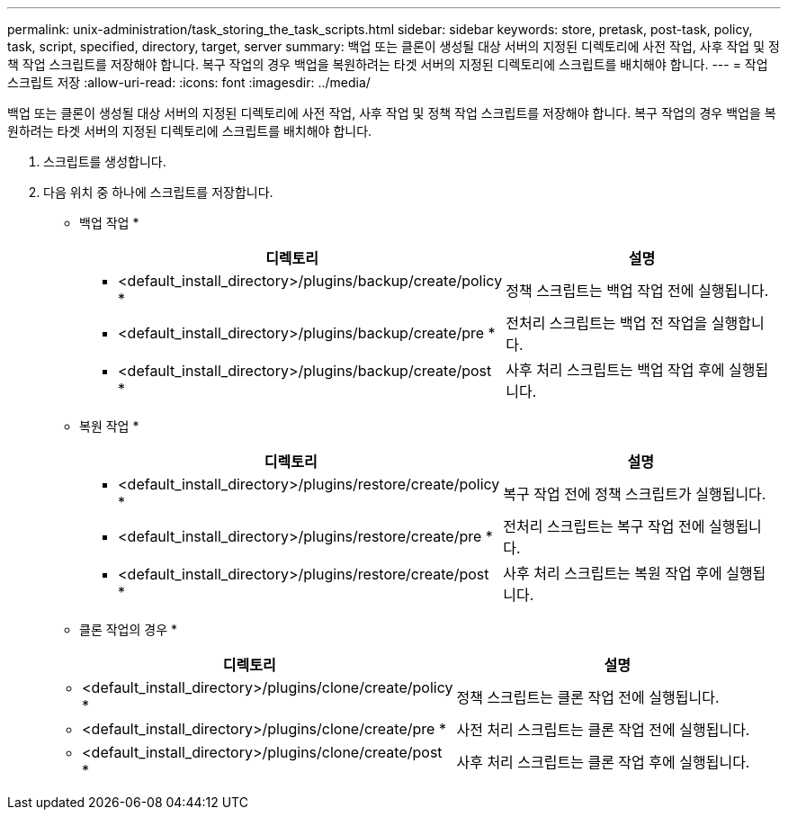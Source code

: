 ---
permalink: unix-administration/task_storing_the_task_scripts.html 
sidebar: sidebar 
keywords: store, pretask, post-task, policy, task, script, specified, directory, target, server 
summary: 백업 또는 클론이 생성될 대상 서버의 지정된 디렉토리에 사전 작업, 사후 작업 및 정책 작업 스크립트를 저장해야 합니다. 복구 작업의 경우 백업을 복원하려는 타겟 서버의 지정된 디렉토리에 스크립트를 배치해야 합니다. 
---
= 작업 스크립트 저장
:allow-uri-read: 
:icons: font
:imagesdir: ../media/


[role="lead"]
백업 또는 클론이 생성될 대상 서버의 지정된 디렉토리에 사전 작업, 사후 작업 및 정책 작업 스크립트를 저장해야 합니다. 복구 작업의 경우 백업을 복원하려는 타겟 서버의 지정된 디렉토리에 스크립트를 배치해야 합니다.

. 스크립트를 생성합니다.
. 다음 위치 중 하나에 스크립트를 저장합니다.
+
* 백업 작업 *

+
|===
| 디렉토리 | 설명 


 a| 
* <default_install_directory>/plugins/backup/create/policy *
 a| 
정책 스크립트는 백업 작업 전에 실행됩니다.



 a| 
* <default_install_directory>/plugins/backup/create/pre *
 a| 
전처리 스크립트는 백업 전 작업을 실행합니다.



 a| 
* <default_install_directory>/plugins/backup/create/post *
 a| 
사후 처리 스크립트는 백업 작업 후에 실행됩니다.

|===
+
* 복원 작업 *

+
|===
| 디렉토리 | 설명 


 a| 
* <default_install_directory>/plugins/restore/create/policy *
 a| 
복구 작업 전에 정책 스크립트가 실행됩니다.



 a| 
* <default_install_directory>/plugins/restore/create/pre *
 a| 
전처리 스크립트는 복구 작업 전에 실행됩니다.



 a| 
* <default_install_directory>/plugins/restore/create/post *
 a| 
사후 처리 스크립트는 복원 작업 후에 실행됩니다.

|===
+
* 클론 작업의 경우 *

+
|===
| 디렉토리 | 설명 


 a| 
* <default_install_directory>/plugins/clone/create/policy *
 a| 
정책 스크립트는 클론 작업 전에 실행됩니다.



 a| 
* <default_install_directory>/plugins/clone/create/pre *
 a| 
사전 처리 스크립트는 클론 작업 전에 실행됩니다.



 a| 
* <default_install_directory>/plugins/clone/create/post *
 a| 
사후 처리 스크립트는 클론 작업 후에 실행됩니다.

|===

